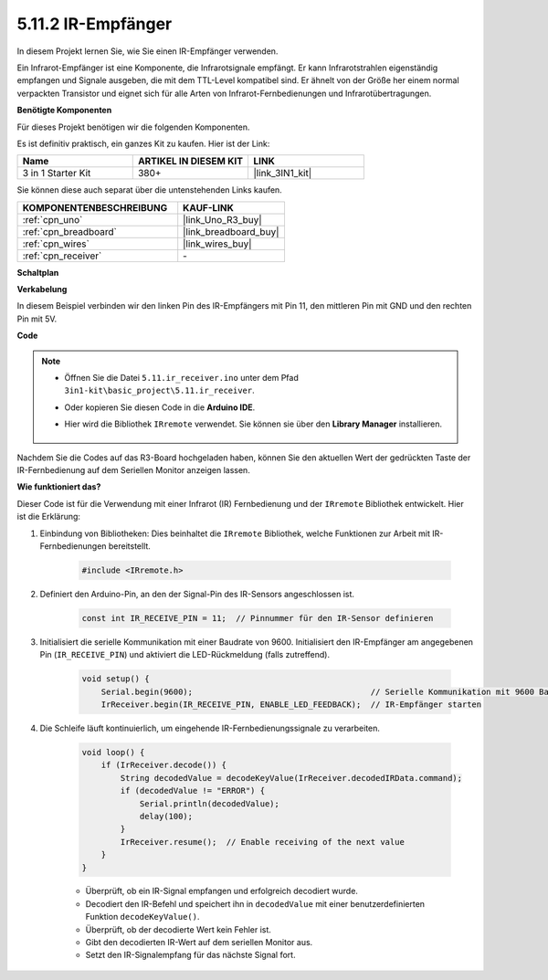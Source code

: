 .. _ar_receiver:

5.11.2 IR-Empfänger
=========================

In diesem Projekt lernen Sie, wie Sie einen IR-Empfänger verwenden.

Ein Infrarot-Empfänger ist eine Komponente, die Infrarotsignale empfängt. Er kann Infrarotstrahlen eigenständig empfangen und Signale ausgeben, die mit dem TTL-Level kompatibel sind. 
Er ähnelt von der Größe her einem normal verpackten Transistor und eignet sich für alle Arten von Infrarot-Fernbedienungen und Infrarotübertragungen.

**Benötigte Komponenten**

Für dieses Projekt benötigen wir die folgenden Komponenten.

Es ist definitiv praktisch, ein ganzes Kit zu kaufen. Hier ist der Link:

.. list-table::
    :widths: 20 20 20
    :header-rows: 1

    *   - Name	
        - ARTIKEL IN DIESEM KIT
        - LINK
    *   - 3 in 1 Starter Kit
        - 380+
        - |link_3IN1_kit|

Sie können diese auch separat über die untenstehenden Links kaufen.

.. list-table::
    :widths: 30 20
    :header-rows: 1

    *   - KOMPONENTENBESCHREIBUNG
        - KAUF-LINK

    *   - :ref:`cpn_uno`
        - |link_Uno_R3_buy|
    *   - :ref:`cpn_breadboard`
        - |link_breadboard_buy|
    *   - :ref:`cpn_wires`
        - |link_wires_buy|
    *   - :ref:`cpn_receiver`
        - \-

**Schaltplan**

.. image:: img/circuit_7.2_receiver.png

**Verkabelung**

In diesem Beispiel verbinden wir den linken Pin des IR-Empfängers mit Pin 11,
den mittleren Pin mit GND und den rechten Pin mit 5V.

.. image:: img/ir_remote_control_bb.jpg

**Code**

.. note::

    * Öffnen Sie die Datei ``5.11.ir_receiver.ino`` unter dem Pfad ``3in1-kit\basic_project\5.11.ir_receiver``.
    * Oder kopieren Sie diesen Code in die **Arduino IDE**.
    * Hier wird die Bibliothek ``IRremote`` verwendet. Sie können sie über den **Library Manager** installieren.
  
        .. image:: ../img/lib_irremote.png


.. raw:: html

    <iframe src=https://create.arduino.cc/editor/sunfounder01/1141d808-cc26-4589-ae5c-d1834033ac3d/preview?embed style="height:510px;width:100%;margin:10px 0" frameborder=0></iframe>

Nachdem Sie die Codes auf das R3-Board hochgeladen haben, können Sie den
aktuellen Wert der gedrückten Taste der IR-Fernbedienung auf dem
Seriellen Monitor anzeigen lassen.

**Wie funktioniert das?**

Dieser Code ist für die Verwendung mit einer Infrarot (IR) Fernbedienung und der ``IRremote`` Bibliothek entwickelt. Hier ist die Erklärung:

#. Einbindung von Bibliotheken: Dies beinhaltet die ``IRremote`` Bibliothek, welche Funktionen zur Arbeit mit IR-Fernbedienungen bereitstellt.

    .. code-block:: arduino

        #include <IRremote.h>

#. Definiert den Arduino-Pin, an den der Signal-Pin des IR-Sensors angeschlossen ist.

    .. code-block:: arduino

        const int IR_RECEIVE_PIN = 11;  // Pinnummer für den IR-Sensor definieren


#. Initialisiert die serielle Kommunikation mit einer Baudrate von 9600. Initialisiert den IR-Empfänger am angegebenen Pin (``IR_RECEIVE_PIN``) und aktiviert die LED-Rückmeldung (falls zutreffend).

    .. code-block:: arduino

        void setup() {
            Serial.begin(9600);                                     // Serielle Kommunikation mit 9600 Baudrate starten
            IrReceiver.begin(IR_RECEIVE_PIN, ENABLE_LED_FEEDBACK);  // IR-Empfänger starten

#. Die Schleife läuft kontinuierlich, um eingehende IR-Fernbedienungssignale zu verarbeiten.

    .. code-block:: arduino

        void loop() {
            if (IrReceiver.decode()) {
                String decodedValue = decodeKeyValue(IrReceiver.decodedIRData.command);
                if (decodedValue != "ERROR") {
                    Serial.println(decodedValue);
                    delay(100);
                }
                IrReceiver.resume();  // Enable receiving of the next value
            }
        }

    * Überprüft, ob ein IR-Signal empfangen und erfolgreich decodiert wurde.
    * Decodiert den IR-Befehl und speichert ihn in ``decodedValue`` mit einer benutzerdefinierten Funktion ``decodeKeyValue()``.
    * Überprüft, ob der decodierte Wert kein Fehler ist.
    * Gibt den decodierten IR-Wert auf dem seriellen Monitor aus.
    * Setzt den IR-Signalempfang für das nächste Signal fort.
